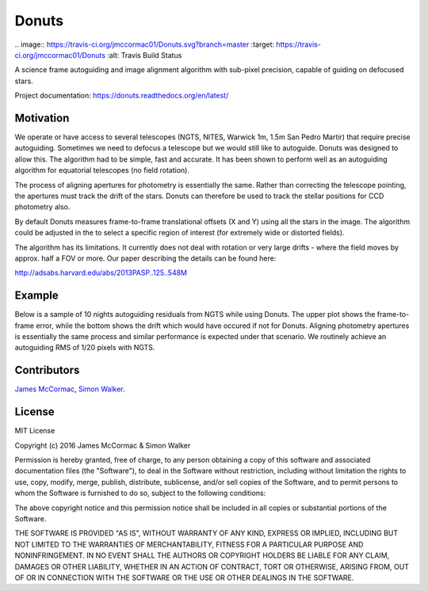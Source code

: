 =======
Donuts
=======

.. image:: https://img.shields.io/pypi/v/donuts.svg?text=version
    :target: https://pypi.python.org/pypi/donuts
    :alt: Latest Pypi Release
.. image:: https://img.shields.io/pypi/pyversions/donuts.svg
    :target: https://pypi.python.org/pypi/donuts
.. image:: http://img.shields.io/badge/powered%20by-AstroPy-orange.svg?style=flat
    :target: http://www.astropy.org/
    :alt: Powered by astropy
|
 .. image:: https://travis-ci.org/jmccormac01/Donuts.svg?branch=master
    :target: https://travis-ci.org/jmccormac01/Donuts
    :alt: Travis Build Status
.. image:: https://landscape.io/github/jmccormac01/Donuts/master/landscape.svg?style=flat
    :target: https://landscape.io/github/jmccormac01/Donuts/master
    :alt: Code Health
.. image:: https://coveralls.io/repos/github/jmccormac01/Donuts/badge.svg?branch=master 
    :target: https://coveralls.io/github/jmccormac01/Donuts?branch=master
    :alt: Test Coverage
.. image:: https://readthedocs.org/projects/donuts/badge/?version=latest
    :target: http://donuts.readthedocs.org/en/latest/
    :alt: Latest Documentation Status
.. image:: https://badges.gitter.im/jmccormac01/Donuts.svg?utm_source=badge&utm_medium=badge&utm_campaign=pr-badge
    :target: https://gitter.im/jmccormac01/Donuts
    :alt: Gitter Chat

A science frame autoguiding and image alignment algorithm with sub-pixel
precision, capable of guiding on defocused stars.

Project documentation: https://donuts.readthedocs.org/en/latest/

Motivation
----------

We operate or have access to several telescopes (NGTS, NITES, Warwick
1m, 1.5m San Pedro Martir) that require precise autoguiding. Sometimes
we need to defocus a telescope but we would still like to autoguide. 
Donuts was designed to allow this. The algorithm had to be
simple, fast and accurate. It has been shown to perform well as an 
autoguiding algorithm for equatorial telescopes (no field rotation).

The process of aligning apertures for photometry is essentially the same. 
Rather than correcting the telescope pointing, the apertures
must track the drift of the stars. Donuts can therefore be used to track
the stellar positions for CCD photometry also.

By default Donuts measures frame-to-frame translational offsets (X
and Y) using all the stars in the image. The algorithm could be adjusted 
in the to select a specific region of interest (for extremely wide or
distorted fields).

The algorithm has its limitations. It currently does not deal with
rotation or very large drifts - where the field moves by approx. half a FOV
or more. Our paper describing the details can be found here:

http://adsabs.harvard.edu/abs/2013PASP..125..548M

Example
-------

Below is a sample of 10 nights autoguiding residuals from NGTS while using 
Donuts. The upper plot shows the frame-to-frame error, while the bottom 
shows the drift which would have occured if not for Donuts. Aligning 
photometry apertures is essentially the same process and similar performance
is expected under that scenario. We routinely achieve an autoguiding RMS of 
1/20 pixels with NGTS. 

.. image:: AgResiduals_802_March2016.png

Contributors
------------

`James McCormac <https://github.com/jmccormac01>`_,
`Simon Walker <https://github.com/mindriot101>`_.


License
-------

MIT License

Copyright (c) 2016 James McCormac & Simon Walker

Permission is hereby granted, free of charge, to any person obtaining a copy
of this software and associated documentation files (the "Software"), to deal
in the Software without restriction, including without limitation the rights
to use, copy, modify, merge, publish, distribute, sublicense, and/or sell
copies of the Software, and to permit persons to whom the Software is
furnished to do so, subject to the following conditions:

The above copyright notice and this permission notice shall be included in all
copies or substantial portions of the Software.

THE SOFTWARE IS PROVIDED "AS IS", WITHOUT WARRANTY OF ANY KIND, EXPRESS OR
IMPLIED, INCLUDING BUT NOT LIMITED TO THE WARRANTIES OF MERCHANTABILITY,
FITNESS FOR A PARTICULAR PURPOSE AND NONINFRINGEMENT. IN NO EVENT SHALL THE
AUTHORS OR COPYRIGHT HOLDERS BE LIABLE FOR ANY CLAIM, DAMAGES OR OTHER
LIABILITY, WHETHER IN AN ACTION OF CONTRACT, TORT OR OTHERWISE, ARISING FROM,
OUT OF OR IN CONNECTION WITH THE SOFTWARE OR THE USE OR OTHER DEALINGS IN THE
SOFTWARE.
